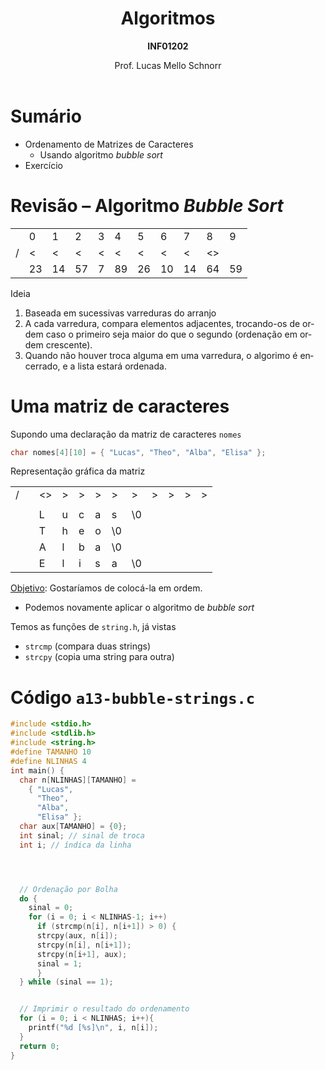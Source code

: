 # -*- coding: utf-8 -*-
# -*- mode: org -*-
#+startup: beamer overview indent
#+LANGUAGE: pt-br
#+TAGS: noexport(n)
#+EXPORT_EXCLUDE_TAGS: noexport
#+EXPORT_SELECT_TAGS: export

#+Title: Algoritmos
#+Subtitle: *INF01202*
#+Author: Prof. Lucas Mello Schnorr
#+Date: \copyleft

#+LaTeX_CLASS: beamer
#+LaTeX_CLASS_OPTIONS: [xcolor=dvipsnames]
#+OPTIONS: title:nil H:1 num:t toc:nil \n:nil @:t ::t |:t ^:t -:t f:t *:t <:t
#+LATEX_HEADER: \input{org-babel.tex}

#+latex: \newcommand{\mytitle}{Ordenamento de Matrizes de Caracteres}
#+latex: \mytitleslide

* Configuração                                                     :noexport:

#+BEGIN_SRC emacs-lisp
(setq org-latex-listings 'minted
      org-latex-packages-alist '(("" "minted"))
      org-latex-pdf-process
      '("pdflatex -shell-escape -interaction nonstopmode -output-directory %o %f"
        "pdflatex -shell-escape -interaction nonstopmode -output-directory %o %f"))
(setq org-latex-minted-options
       '(("frame" "lines")
         ("fontsize" "\\scriptsize")))
#+END_SRC

#+RESULTS:
| frame    | lines       |
| fontsize | \scriptsize |
* Sumário

- Ordenamento de Matrizes de Caracteres
  - Usando algoritmo /bubble sort/
- Exercício

* Revisão -- Algoritmo /Bubble Sort/

|   |  0 |  1 |  2 | 3 |  4 |  5 |  6 |  7 |  8 |  9 |
| / |  < |  < |  < | < |  < |  < |  < |  < | <> |    |
|---+----+----+----+---+----+----+----+----+----+----|
|   | 23 | 14 | 57 | 7 | 89 | 26 | 10 | 14 | 64 | 59 |
|---+----+----+----+---+----+----+----+----+----+----|

#+latex: \vfill\pause

Ideia
1. Baseada em sucessivas varreduras do arranjo
2. A cada varredura, compara elementos adjacentes, trocando-os de
   ordem caso o primeiro seja maior do que o segundo (ordenação em
   ordem crescente).
3. Quando não houver troca alguma em uma varredura, o algorimo é
   encerrado, e a lista estará ordenada.

* Uma matriz de caracteres

Supondo uma declaração da matriz de caracteres =nomes=
#+begin_src C
char nomes[4][10] = { "Lucas", "Theo", "Alba", "Elisa" };
#+end_src

Representação gráfica da matriz
| / |          | <>       | >        | >        | >        | >        | >        | >        | >        | >        | >        |
|   |          | \mblue 0 | \mblue 1 | \mblue 2 | \mblue 3 | \mblue 4 | \mblue 5 | \mblue 6 | \mblue 7 | \mblue 8 | \mblue 9 |
|---+----------+----------+----------+----------+----------+----------+----------+----------+----------+----------+----------|
|   | \mblue 0 | L        | u        | c        | a        | s        | \0       |          |          |          |          |
|---+----------+----------+----------+----------+----------+----------+----------+----------+----------+----------+----------|
|   | \mblue 1 | T        | h        | e        | o        | \0       |          |          |          |          |          |
|---+----------+----------+----------+----------+----------+----------+----------+----------+----------+----------+----------|
|   | \mblue 2 | A        | l        | b        | a        | \0       |          |          |          |          |          |
|---+----------+----------+----------+----------+----------+----------+----------+----------+----------+----------+----------|
|   | \mblue 3 | E        | l        | i        | s        | a        | \0       |          |          |          |          |
|---+----------+----------+----------+----------+----------+----------+----------+----------+----------+----------+----------|

#+latex: \pause

_Objetivo_: Gostaríamos de colocá-la em ordem.
- Podemos novamente aplicar o algoritmo de /bubble sort/

#+latex: \pause\fill

Temos as funções de =string.h=, já vistas
- =strcmp= (compara duas strings)
- =strcpy= (copia uma string para outra)

* Código =a13-bubble-strings.c=

#+latex: \begin{multicols}{2}
#+attr_latex: :options fontsize=\scriptsize
#+BEGIN_SRC C :tangle e/a13-bubble-strings.c
#include <stdio.h>
#include <stdlib.h>
#include <string.h>
#define TAMANHO 10
#define NLINHAS 4
int main() {
  char n[NLINHAS][TAMANHO] =
    { "Lucas",
      "Theo",
      "Alba",
      "Elisa" };
  char aux[TAMANHO] = {0};
  int sinal; // sinal de troca
  int i; // índica da linha




  // Ordenação por Bolha
  do {
    sinal = 0;
    for (i = 0; i < NLINHAS-1; i++)
      if (strcmp(n[i], n[i+1]) > 0) {
	  strcpy(aux, n[i]);
	  strcpy(n[i], n[i+1]);
	  strcpy(n[i+1], aux);
	  sinal = 1;
      }
  } while (sinal == 1);


  // Imprimir o resultado do ordenamento
  for (i = 0; i < NLINHAS; i++){
    printf("%d [%s]\n", i, n[i]);
  }
  return 0;
}
#+END_SRC
#+latex: \end{multicols}\vspace{-0.3cm}

